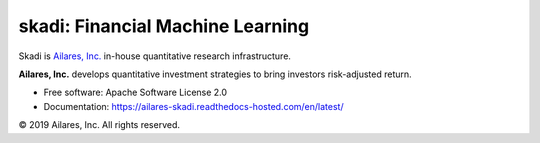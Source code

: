 =================================
skadi: Financial Machine Learning
=================================
.. image:: https://img.shields.io/badge/License-Apache%202.0-green.svg
    :target: https://github.com/ailares-quant/skadi/blob/master/LICENSE
    :alt: License

.. image:: https://img.shields.io/pypi/v/skadi.svg


.. image:: https://travis-ci.com/ailares-quant/skadi.svg?token=Q8VAKqwMEe56Bd2dytyt&branch=master
    :target: https://travis-ci.com/ailares-quant/skadi
    :alt: CI Status


.. image:: https://readthedocs.com/projects/ailares-skadi/badge/?version=latest&token=8c809426dcdf8ee674fe784539ad6b093981d942f2af93a165133391ac9b402b
    :target: https://ailares-skadi.readthedocs-hosted.com/en/latest/?badge=latest
    :alt: Documentation Status

Skadi is `Ailares, Inc. <https://www.ailares.com/>`_ in-house quantitative research infrastructure.

**Ailares, Inc.** develops quantitative investment strategies to bring investors risk-adjusted return.

* Free software: Apache Software License 2.0
* Documentation: https://ailares-skadi.readthedocs-hosted.com/en/latest/

© 2019 Ailares, Inc. All rights reserved.
